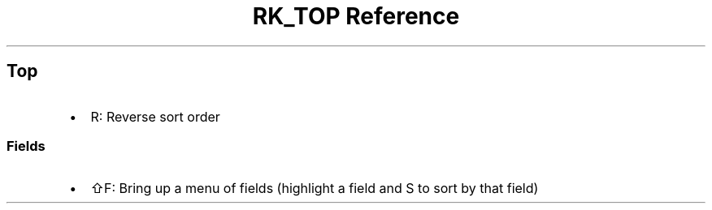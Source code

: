 .\" Automatically generated by Pandoc 3.6
.\"
.TH "RK_TOP Reference" "" "" ""
.SH Top
.IP \[bu] 2
\f[CR]R\f[R]: Reverse sort order
.SS Fields
.IP \[bu] 2
\f[CR]⇧F\f[R]: Bring up a menu of fields (highlight a field and
\f[CR]S\f[R] to sort by that field)
